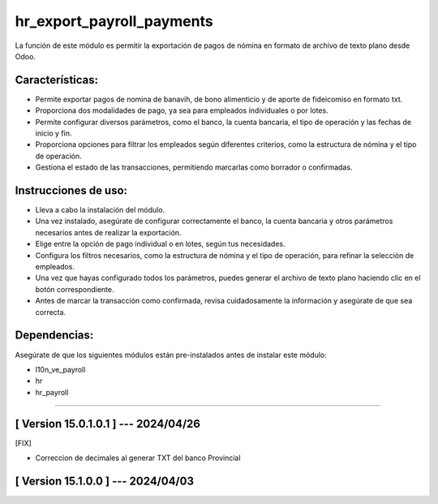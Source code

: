 hr_export_payroll_payments
==========================

La función de este módulo es permitir la exportación de pagos de nómina en formato de archivo de texto plano desde Odoo. 

Características:
~~~~~~~~~~~~~~~~

- Permite exportar pagos de nomina de banavih, de bono alimenticio y de aporte de fideicomiso en formato txt.
- Proporciona dos modalidades de pago, ya sea para empleados individuales o por lotes.
- Permite configurar diversos parámetros, como el banco, la cuenta bancaria, el tipo de operación y las fechas de inicio y fin.
- Proporciona opciones para filtrar los empleados según diferentes criterios, como la estructura de nómina y el tipo de operación.
- Gestiona el estado de las transacciones, permitiendo marcarlas como borrador o confirmadas.

Instrucciones de uso:
~~~~~~~~~~~~~~~~~~~~~

- Lleva a cabo la instalación del módulo.
- Una vez instalado, asegúrate de configurar correctamente el banco, la cuenta bancaria y otros parámetros necesarios antes de realizar la exportación.
- Elige entre la opción de pago individual o en lotes, según tus necesidades.
- Configura los filtros necesarios, como la estructura de nómina y el tipo de operación, para refinar la selección de empleados.
- Una vez que hayas configurado todos los parámetros, puedes generar el archivo de texto plano haciendo clic en el botón correspondiente.
- Antes de marcar la transacción como confirmada, revisa cuidadosamente la información y asegúrate de que sea correcta.

Dependencias:
~~~~~~~~~~~~~
Asegúrate de que los siguientes módulos están pre-instalados antes de instalar este módulo:

- l10n_ve_payroll
- hr
- hr_payroll

-----------------------------------------------------------

[ Version 15.0.1.0.1 ] --- 2024/04/26
~~~~~~~~~~~~~~~~~~~~~~~~~~~~~~~~~~~~~
[FIX]

- Correccion de decimales al generar TXT del banco Provincial

[ Version 15.1.0.0 ] --- 2024/04/03
~~~~~~~~~~~~~~~~~~~~~~~~~~~~~~~~~~~